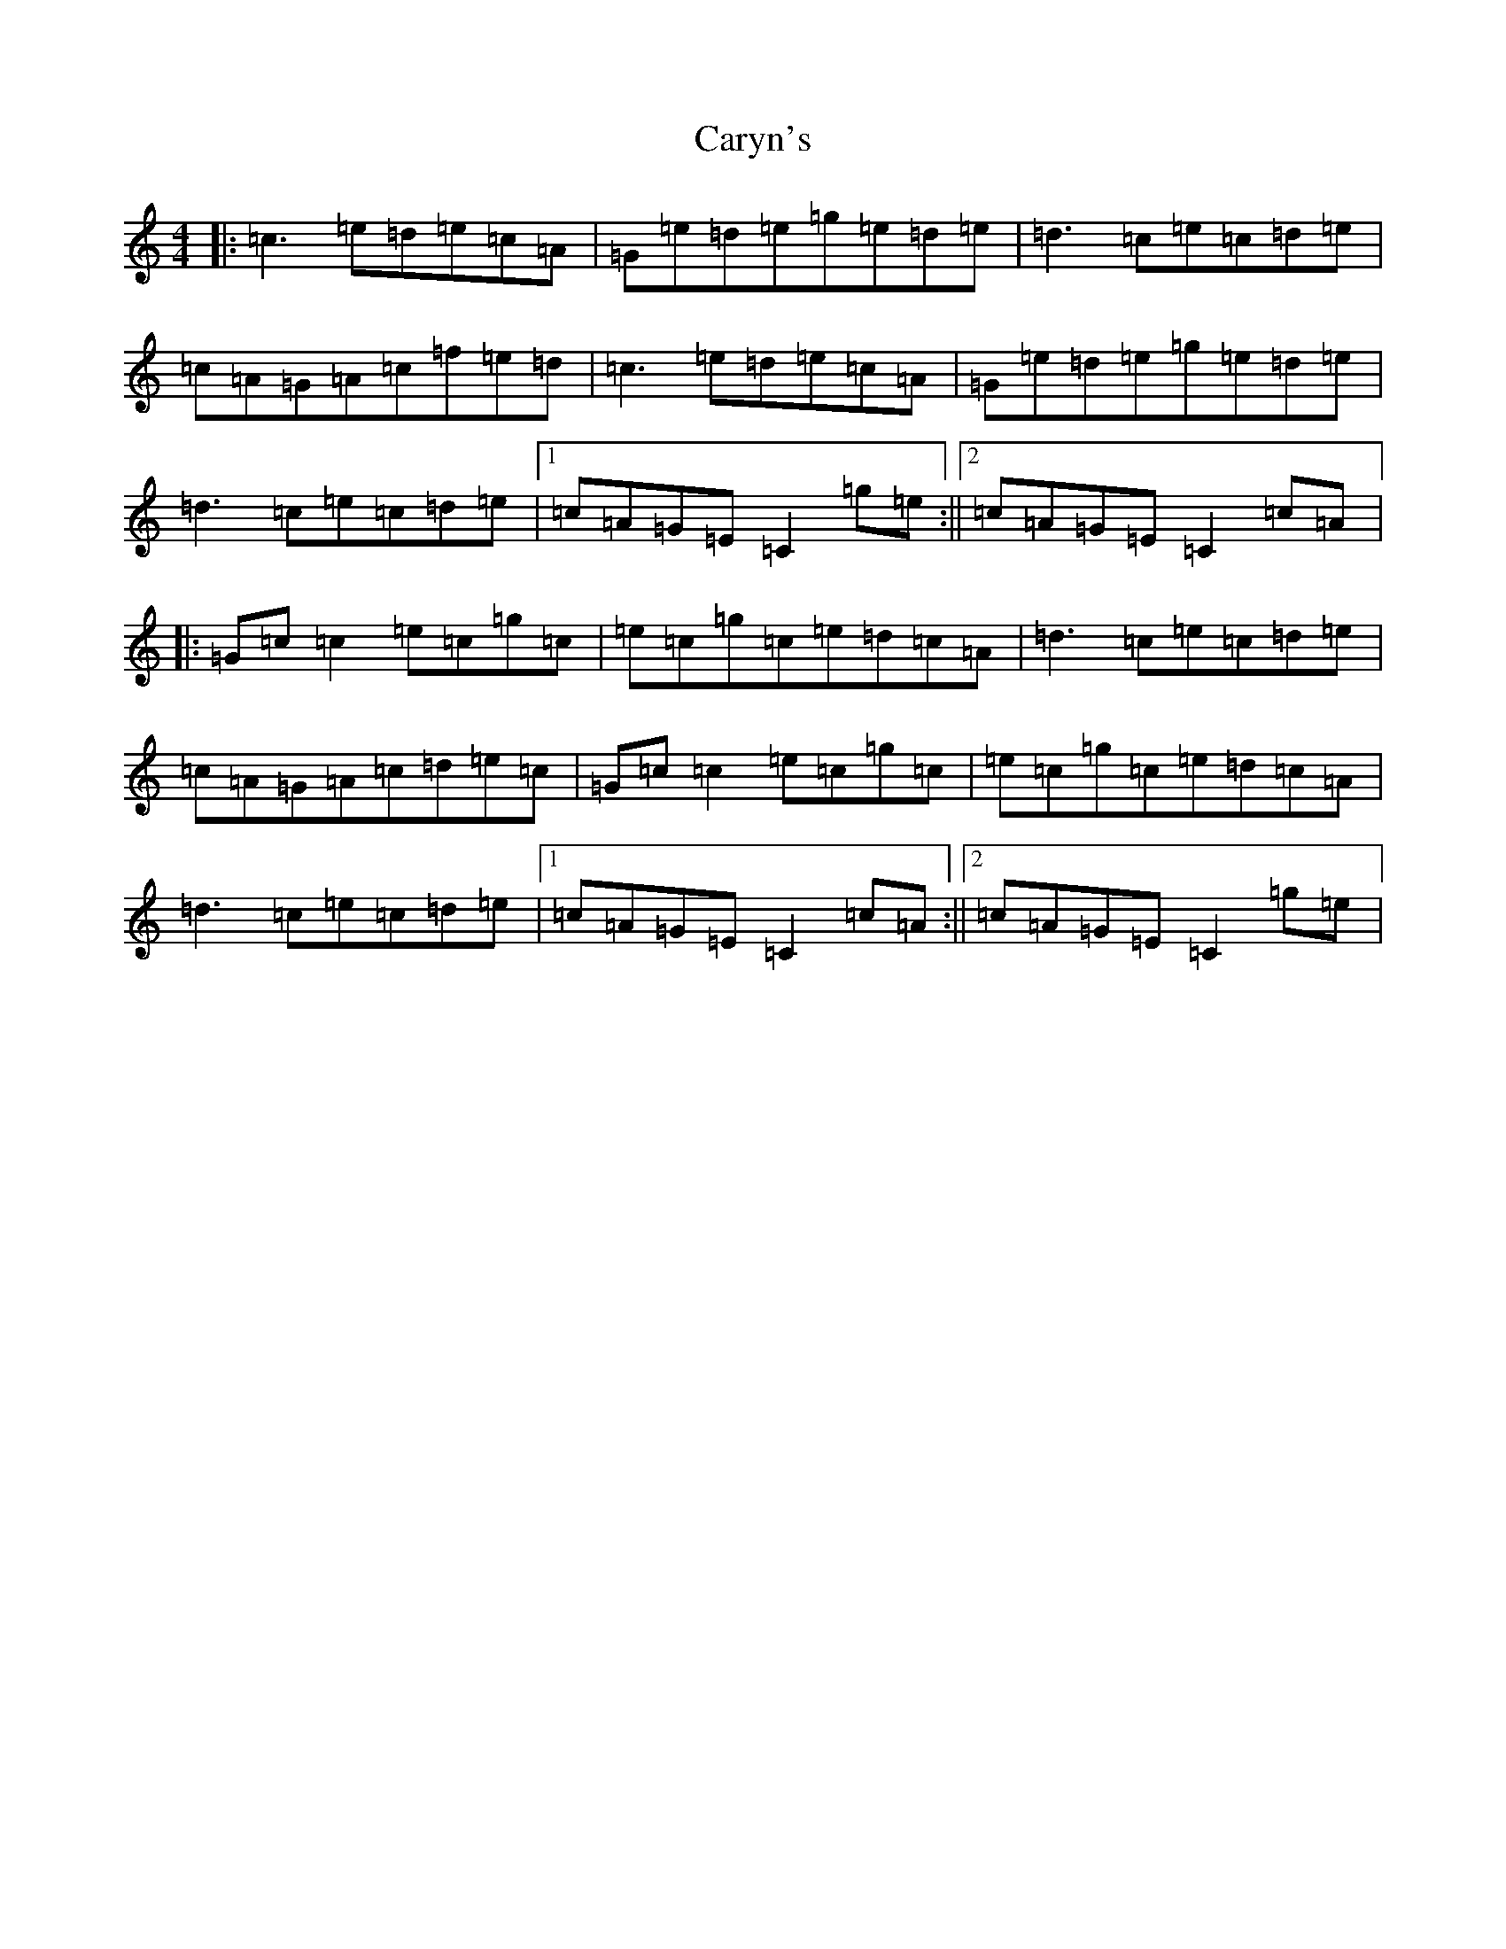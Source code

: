 X: 3280
T: Caryn's
S: https://thesession.org/tunes/8763#setting8763
R: reel
M:4/4
L:1/8
K: C Major
|:=c3=e=d=e=c=A|=G=e=d=e=g=e=d=e|=d3=c=e=c=d=e|=c=A=G=A=c=f=e=d|=c3=e=d=e=c=A|=G=e=d=e=g=e=d=e|=d3=c=e=c=d=e|1=c=A=G=E=C2=g=e:||2=c=A=G=E=C2=c=A|:=G=c=c2=e=c=g=c|=e=c=g=c=e=d=c=A|=d3=c=e=c=d=e|=c=A=G=A=c=d=e=c|=G=c=c2=e=c=g=c|=e=c=g=c=e=d=c=A|=d3=c=e=c=d=e|1=c=A=G=E=C2=c=A:||2=c=A=G=E=C2=g=e|